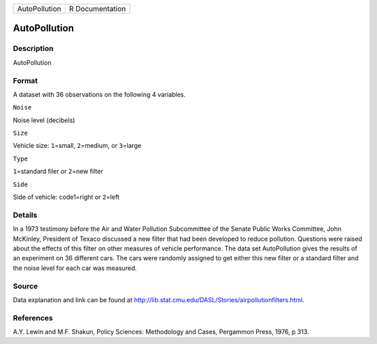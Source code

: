+-----------------+-------------------+
| AutoPollution   | R Documentation   |
+-----------------+-------------------+

AutoPollution
-------------

Description
~~~~~~~~~~~

AutoPollution

Format
~~~~~~

A dataset with 36 observations on the following 4 variables.

``Noise``

Noise level (decibels)

``Size``

Vehicle size: ``1``\ =small, ``2``\ =medium, or ``3``\ =large

``Type``

``1``\ =standard filer or ``2``\ =new filter

``Side``

Side of vehicle: code1=right or ``2``\ =left

Details
~~~~~~~

In a 1973 testimony before the Air and Water Pollution Subcommittee of
the Senate Public Works Committee, John McKinley, President of Texaco
discussed a new filter that had been developed to reduce pollution.
Questions were raised about the effects of this filter on other measures
of vehicle performance. The data set AutoPollution gives the results of
an experiment on 36 different cars. The cars were randomly assigned to
get either this new filter or a standard filter and the noise level for
each car was measured.

Source
~~~~~~

Data explanation and link can be found at
http://lib.stat.cmu.edu/DASL/Stories/airpollutionfilters.html.

References
~~~~~~~~~~

A.Y. Lewin and M.F. Shakun, Policy Sciences: Methodology and Cases,
Pergammon Press, 1976, p 313.
